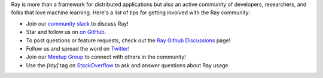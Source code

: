 Ray is more than a framework for distributed applications but also an active community of developers,
researchers, and folks that love machine learning. Here's a list of tips for getting involved with the Ray community:

- Join our `community slack <https://forms.gle/9TSdDYUgxYs8SA9e8>`_ to discuss Ray!
- Star and follow us on `on GitHub`_.
- To post questions or feature requests, check out the `Ray Github Discussions`_ page!
- Follow us and spread the word on `Twitter`_!
- Join our `Meetup Group`_ to connect with others in the community!
- Use the `[ray]` tag on `StackOverflow`_ to ask and answer questions about Ray usage


.. _`Ray Github Discussions`: https://github.com/ray-project/ray/discussions
.. _`GitHub Issues`: https://github.com/ray-project/ray/issues
.. _`StackOverflow`: https://stackoverflow.com/questions/tagged/ray
.. _`Pull Requests`: https://github.com/ray-project/ray/pulls
.. _`Twitter`: https://twitter.com/raydistributed
.. _`Meetup Group`: https://www.meetup.com/Bay-Area-Ray-Meetup/
.. _`on GitHub`: https://github.com/ray-project/ray
